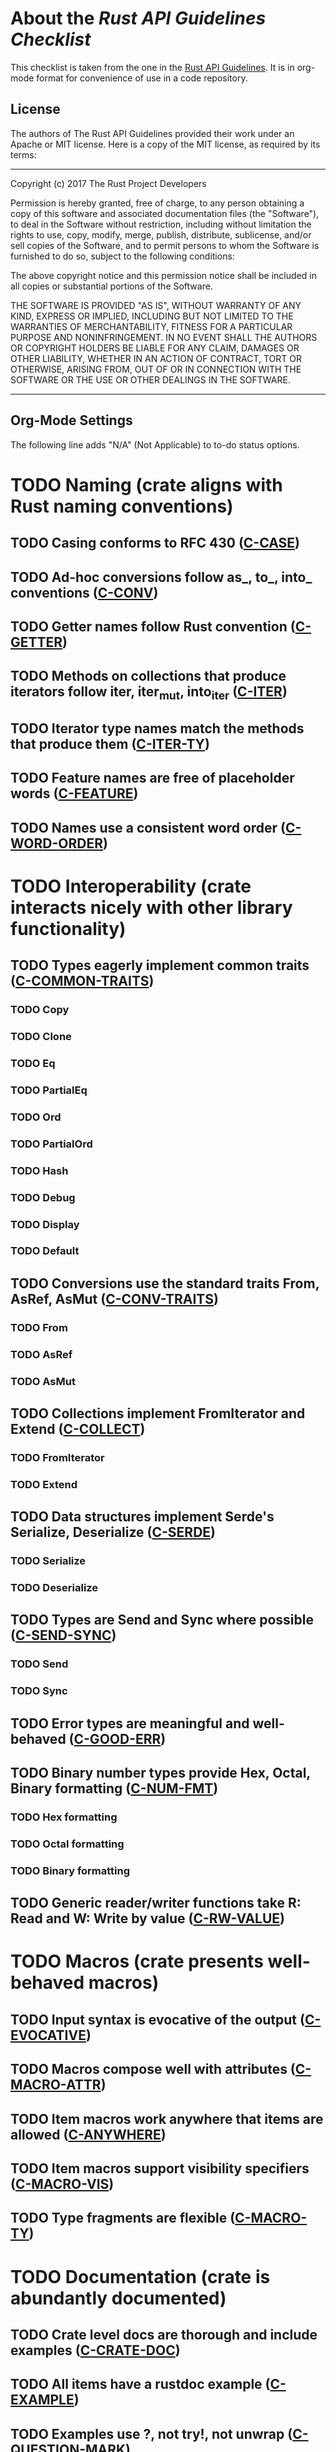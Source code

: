 * About the /Rust API Guidelines Checklist/

This checklist is taken from the one in the [[https://rust-lang.github.io/api-guidelines/about.html][Rust API Guidelines]].  It is in
org-mode format for convenience of use in a code repository.

** License

The authors of The Rust API Guidelines provided their work under an Apache or
MIT license.  Here is a copy of the MIT license, as required by its terms:

-------------------------------------------------------
Copyright (c) 2017 The Rust Project Developers

Permission is hereby granted, free of charge, to any
person obtaining a copy of this software and associated
documentation files (the "Software"), to deal in the
Software without restriction, including without
limitation the rights to use, copy, modify, merge,
publish, distribute, sublicense, and/or sell copies of
the Software, and to permit persons to whom the Software
is furnished to do so, subject to the following
conditions:

The above copyright notice and this permission notice
shall be included in all copies or substantial portions
of the Software.

THE SOFTWARE IS PROVIDED "AS IS", WITHOUT WARRANTY OF
ANY KIND, EXPRESS OR IMPLIED, INCLUDING BUT NOT LIMITED
TO THE WARRANTIES OF MERCHANTABILITY, FITNESS FOR A
PARTICULAR PURPOSE AND NONINFRINGEMENT. IN NO EVENT
SHALL THE AUTHORS OR COPYRIGHT HOLDERS BE LIABLE FOR ANY
CLAIM, DAMAGES OR OTHER LIABILITY, WHETHER IN AN ACTION
OF CONTRACT, TORT OR OTHERWISE, ARISING FROM, OUT OF OR
IN CONNECTION WITH THE SOFTWARE OR THE USE OR OTHER
DEALINGS IN THE SOFTWARE.
--------------------------------------------------------

** Org-Mode Settings

The following line adds "N/A" (Not Applicable) to to-do status options.
#+TODO: TODO | DONE N/A

* TODO Naming (crate aligns with Rust naming conventions)
** TODO Casing conforms to RFC 430 ([[https://rust-lang.github.io/api-guidelines/naming.html#c-case][C-CASE]])
** TODO Ad-hoc conversions follow as_, to_, into_ conventions ([[https://rust-lang.github.io/api-guidelines/naming.html#c-conv][C-CONV]])
** TODO Getter names follow Rust convention ([[https://rust-lang.github.io/api-guidelines/naming.html#c-getter][C-GETTER]])
** TODO Methods on collections that produce iterators follow iter, iter_mut, into_iter ([[https://rust-lang.github.io/api-guidelines/naming.html#c-iter][C-ITER]])
** TODO Iterator type names match the methods that produce them ([[https://rust-lang.github.io/api-guidelines/naming.html#c-iter-ty][C-ITER-TY]])
** TODO Feature names are free of placeholder words ([[https://rust-lang.github.io/api-guidelines/naming.html#c-feature][C-FEATURE]])
** TODO Names use a consistent word order ([[https://rust-lang.github.io/api-guidelines/naming.html#c-word-order][C-WORD-ORDER]])
* TODO Interoperability (crate interacts nicely with other library functionality)
** TODO Types eagerly implement common traits ([[https://rust-lang.github.io/api-guidelines/interoperability.html#c-common-traits][C-COMMON-TRAITS]])
*** TODO Copy
*** TODO Clone
*** TODO Eq
*** TODO PartialEq
*** TODO Ord
*** TODO PartialOrd
*** TODO Hash
*** TODO Debug
*** TODO Display
*** TODO Default
** TODO Conversions use the standard traits From, AsRef, AsMut ([[https://rust-lang.github.io/api-guidelines/interoperability.html#c-conv-traits][C-CONV-TRAITS]])
*** TODO From
*** TODO AsRef
*** TODO AsMut
** TODO Collections implement FromIterator and Extend ([[https://rust-lang.github.io/api-guidelines/interoperability.html#c-collect][C-COLLECT]])
*** TODO FromIterator
*** TODO Extend
** TODO Data structures implement Serde's Serialize, Deserialize ([[https://rust-lang.github.io/api-guidelines/interoperability.html#c-serde][C-SERDE]])
*** TODO Serialize
*** TODO Deserialize
** TODO Types are Send and Sync where possible ([[https://rust-lang.github.io/api-guidelines/interoperability.html#c-send-sync][C-SEND-SYNC]])
*** TODO Send
*** TODO Sync
** TODO Error types are meaningful and well-behaved ([[https://rust-lang.github.io/api-guidelines/interoperability.html#c-good-err][C-GOOD-ERR]])
** TODO Binary number types provide Hex, Octal, Binary formatting ([[https://rust-lang.github.io/api-guidelines/interoperability.html#c-num-fmt][C-NUM-FMT]])
*** TODO Hex formatting
*** TODO Octal formatting
*** TODO Binary formatting
** TODO Generic reader/writer functions take R: Read and W: Write by value ([[https://rust-lang.github.io/api-guidelines/interoperability.html#c-rw-value][C-RW-VALUE]])
* TODO Macros (crate presents well-behaved macros)
** TODO Input syntax is evocative of the output ([[https://rust-lang.github.io/api-guidelines/macros.html#c-evocative][C-EVOCATIVE]])
** TODO Macros compose well with attributes ([[https://rust-lang.github.io/api-guidelines/macros.html#c-macro-attr][C-MACRO-ATTR]])
** TODO Item macros work anywhere that items are allowed ([[https://rust-lang.github.io/api-guidelines/macros.html#c-anywhere][C-ANYWHERE]])
** TODO Item macros support visibility specifiers ([[https://rust-lang.github.io/api-guidelines/macros.html#c-macro-vis][C-MACRO-VIS]])
** TODO Type fragments are flexible ([[https://rust-lang.github.io/api-guidelines/macros.html#c-macro-ty][C-MACRO-TY]])
* TODO Documentation (crate is abundantly documented)
** TODO Crate level docs are thorough and include examples ([[https://rust-lang.github.io/api-guidelines/documentation.html#c-crate-doc][C-CRATE-DOC]])
** TODO All items have a rustdoc example ([[https://rust-lang.github.io/api-guidelines/documentation.html#c-example][C-EXAMPLE]])
** TODO Examples use ?, not try!, not unwrap ([[https://rust-lang.github.io/api-guidelines/documentation.html#c-question-mark][C-QUESTION-MARK]])
** TODO Function docs include error, panic, and safety considerations ([[https://rust-lang.github.io/api-guidelines/documentation.html#c-failure][C-FAILURE]])
** TODO Prose contains hyperlinks to relevant things ([[https://rust-lang.github.io/api-guidelines/documentation.html#c-link][C-LINK]])
** TODO Cargo.toml includes all common metadata ([[https://rust-lang.github.io/api-guidelines/documentation.html#c-metadata][C-METADATA]])
*** TODO authors
*** TODO description
*** TODO license
*** TODO homepage
*** TODO documentation
*** TODO repository
*** TODO keywords
*** TODO categories
** TODO Release notes document all significant changes ([[https://rust-lang.github.io/api-guidelines/documentation.html#c-relnotes][C-RELNOTES]])
** TODO Rustdoc does not show unhelpful implementation details ([[https://rust-lang.github.io/api-guidelines/documentation.html#c-hidden][C-HIDDEN]])
* TODO Predictability (crate enables legible code that acts how it looks)
** TODO Smart pointers do not add inherent methods ([[https://rust-lang.github.io/api-guidelines/predictability.html#c-smart-ptr][C-SMART-PTR]])
** TODO Conversions live on the most specific type involved ([[https://rust-lang.github.io/api-guidelines/predictability.html#c-conv-specific][C-CONV-SPECIFIC]])
** TODO Functions with a clear receiver are methods ([[https://rust-lang.github.io/api-guidelines/predictability.html#c-method][C-METHOD]])
** TODO Functions do not take out-parameters ([[https://rust-lang.github.io/api-guidelines/predictability.html#c-no-out][C-NO-OUT]])
** TODO Operator overloads are unsurprising ([[https://rust-lang.github.io/api-guidelines/predictability.html#c-overload][C-OVERLOAD]])
** TODO Only smart pointers implement Deref and DerefMut ([[https://rust-lang.github.io/api-guidelines/predictability.html#c-deref][C-DEREF]])
** TODO Constructors are static, inherent methods ([[https://rust-lang.github.io/api-guidelines/predictability.html#c-ctor][C-CTOR]])
* TODO Flexibility (crate supports diverse real-world use cases)
** TODO Functions expose intermediate results to avoid duplicate work ([[https://rust-lang.github.io/api-guidelines/flexability.html#c-intermediate][C-INTERMEDIATE]])
** TODO Caller decides where to copy and place data ([[https://rust-lang.github.io/api-guidelines/flexability.html#c-caller-control][C-CALLER-CONTROL]])
** TODO Functions minimize assumptions about parameters by using generics ([[https://rust-lang.github.io/api-guidelines/flexability.html#c-generic][C-GENERIC]])
** TODO Traits are object-safe if they may be useful as a trait object ([[https://rust-lang.github.io/api-guidelines/flexability.html#c-object][C-OBJECT]])
* TODO Type safety (crate leverages the type system effectively)
** TODO Newtypes provide static distinctions ([[https://rust-lang.github.io/api-guidelines/type-safety.html#c-newtype][C-NEWTYPE]])
** TODO Arguments convey meaning through types, not bool or Option ([[https://rust-lang.github.io/api-guidelines/type-safety.html#c-custom-type][C-CUSTOM-TYPE]])
** TODO Types for a set of flags are bitflags, not enums ([[https://rust-lang.github.io/api-guidelines/type-safety.html#c-bitflag][C-BITFLAG]])
** TODO Builders enable construction of complex values ([[https://rust-lang.github.io/api-guidelines/type-safety.html#c-builder][C-BUILDER]])
* TODO Dependability (crate is unlikely to do the wrong thing)
** TODO Functions validate their arguments ([[https://rust-lang.github.io/api-guidelines/dependability.html#c-validate][C-VALIDATE]])
** TODO Destructors never fail ([[https://rust-lang.github.io/api-guidelines/dependability.html#c-dtor-fail][C-DTOR-FAIL]])
** TODO Destructors that may block have alternatives ([[https://rust-lang.github.io/api-guidelines/dependability.html#c-dtor-block][C-DTOR-BLOCK]])
* TODO Debuggability (crate is conducive to easy debugging)
** TODO All public types implement Debug ([[https://rust-lang.github.io/api-guidelines/debuggability.html#c-debug][C-DEBUG]])
** TODO Debug representation is never empty ([[https://rust-lang.github.io/api-guidelines/debuggability.html#c-debug-nonempty][C-DEBUG-NONEMPTY]])
* TODO Future proofing (crate is free to improve without breaking users' code)
** TODO Sealed traits protect against downstream implementations ([[https://rust-lang.github.io/api-guidelines/future-proofing.html#c-sealed][C-SEALED]])
** TODO Structs have private fields ([[https://rust-lang.github.io/api-guidelines/future-proofing.html#c-struct-private][C-STRUCT-PRIVATE]])
** TODO Newtypes encapsulate implementation details ([[https://rust-lang.github.io/api-guidelines/future-proofing.html#c-newtype-hide][C-NEWTYPE-HIDE]])
** TODO Data structures do not duplicate derived trait bounds ([[https://rust-lang.github.io/api-guidelines/future-proofing.html#c-struct-bounds][C-STRUCT-BOUNDS]])
* TODO Necessities (to whom they matter, they really matter)
** TODO Public dependencies of a stable crate are stable ([[https://rust-lang.github.io/api-guidelines/necessities.html#c-stable][C-STABLE]])
** TODO Crate and its dependencies have a permissive license ([[https://rust-lang.github.io/api-guidelines/necessities.html#c-permissive][C-PERMISSIVE]])
